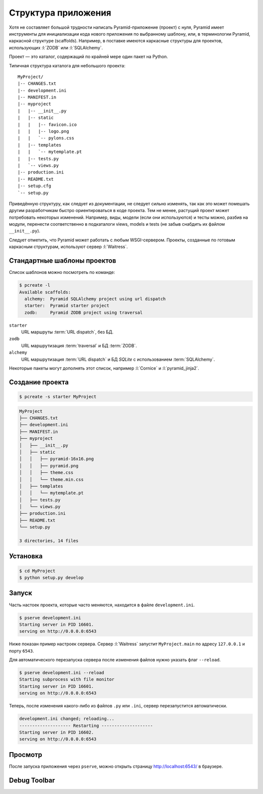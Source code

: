 Структура приложения
====================

Хотя не составляет большой трудности написать Pyramid-приложение (проект) с
нуля, Pyramid имеет инструменты для инициализации кода нового приложения по
выбранному шаблону, или, в терминологии Pyramid, каркасной структуре
(scaffolds). Например, в поставке имеются каркасные структуры для проектов,
использующих :l:`ZODB` или :l:`SQLAlchemy`.

Проект — это каталог, содержащий по крайней мере один пакет на Python.

Типичная структура каталога для небольшого проекта:

::

   MyProject/
   |-- CHANGES.txt
   |-- development.ini
   |-- MANIFEST.in
   |-- myproject
   |   |-- __init__.py
   |   |-- static
   |   |   |-- favicon.ico
   |   |   |-- logo.png
   |   |   `-- pylons.css
   |   |-- templates
   |   |   `-- mytemplate.pt
   |   |-- tests.py
   |   `-- views.py
   |-- production.ini
   |-- README.txt
   |-- setup.cfg
   `-- setup.py

Приведённую структуру, как следует из документации, не следует сильно изменять,
так как это может помешать другим разработчикам быстро ориентироваться в коде
проекта. Тем не менее, растущий проект может потребовать некоторых изменений.
Например, виды, модели (если они используются) и тесты можно, разбив на модули,
перенести соответственно в подкаталоги views, models и tests (не забыв снабдить
их файлом ``__init__.py``).

Следует отметить, что Pyramid может работать с любым WSGI-сервером. Проекты,
созданные по готовым каркасным структурам, используют сервер :l:`Waitress`.

Стандартные шаблоны проектов
----------------------------

Список шаблонов можно посмотреть по команде:

.. code-block:: bash

   $ pcreate -l
   Available scaffolds:
     alchemy:  Pyramid SQLAlchemy project using url dispatch
     starter:  Pyramid starter project
     zodb:     Pyramid ZODB project using traversal

``starter``
  URL маршруты :term:`URL dispatch`, без БД.

``zodb``
  URL маршрутизация :term:`traversal` и БД :term:`ZODB`.

``alchemy``
  URL маршрутизация :term:`URL dispatch` и БД `SQLite` с использованием :term:`SQLAlchemy`.

Некоторые пакеты могут дополнять этот список, например :l:`Cornice` и :l:`pyramid_jinja2`.

.. code-block:: bash
   :emphasize-lines: 4,5

   $ pcreate -l
   Available scaffolds:
     alchemy:                 Pyramid SQLAlchemy project using url dispatch
     cornice:                 A Cornice application
     pyramid_jinja2_starter:  pyramid jinja2 starter project
     starter:                 Pyramid starter project
     zodb:                    Pyramid ZODB project using traversal

Создание проекта
----------------

.. code-block:: bash

   $ pcreate -s starter MyProject

.. code-block:: bash

   MyProject
   ├── CHANGES.txt
   ├── development.ini
   ├── MANIFEST.in
   ├── myproject
   │   ├── __init__.py
   │   ├── static
   │   │   ├── pyramid-16x16.png
   │   │   ├── pyramid.png
   │   │   ├── theme.css
   │   │   └── theme.min.css
   │   ├── templates
   │   │   └── mytemplate.pt
   │   ├── tests.py
   │   └── views.py
   ├── production.ini
   ├── README.txt
   └── setup.py

   3 directories, 14 files

Установка
---------

.. code-block:: bash

   $ cd MyProject
   $ python setup.py develop

Запуск
------

Часть настоек проекта, которые часто меняются, находится в файле ``development.ini``.

.. code-block:: bash

   $ pserve development.ini
   Starting server in PID 16601.
   serving on http://0.0.0.0:6543

Ниже показан пример настроек сервера. Сервер :l:`Waitress` запустит ``MyProject.main`` по адресу ``127.0.0.1`` и порту ``6543``.

.. code-block:: ini
   :caption: Пример настроек сервера из ``development.ini``

   [server:main]
   use = egg:waitress#main
   host = 127.0.0.1
   port = 6543

Для автоматического перезапуска сервера после изменения файлов нужно указать флаг ``--reload``.

.. code-block:: text

   $ pserve development.ini --reload
   Starting subprocess with file monitor
   Starting server in PID 16601.
   serving on http://0.0.0.0:6543

Теперь, после изменения какого-либо из файлов ``.py`` или ``.ini``, сервер
перезапустится автоматически.

.. code-block:: bash

   development.ini changed; reloading...
   -------------------- Restarting --------------------
   Starting server in PID 16602.
   serving on http://0.0.0.0:6543

.. todo::

   pyramid.reload_templates

Просмотр
--------

После запуска приложения через ``pserve``, можно открыть страницу http://localhost:6543/ в браузере.

.. image:: /_static/6.www.sync/framework/project.png
   :width: 500pt

Debug Toolbar
-------------

.. todo::

   Расписать подробней

.. seealso::

   * http://docs.pylonsproject.org/projects/pyramid_debugtoolbar/en/latest/

.. image:: /_static/6.www.sync/framework/project-debug.png
   :width: 500pt

.. code-block:: ini
   :linenos:

   [app:main]
   ...
   pyramid.includes =
       pyramid_debugtoolbar

.. todo::

   * Расписать про структуру проекта из скаффолда
   * Добавить описание разных конфигов для одного проекта, например 6544 для асинхронщины

